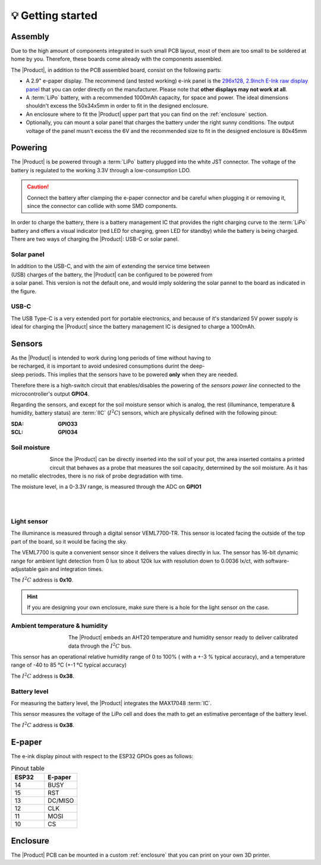💡 Getting started
===============

Assembly 
----------
Due to the high amount of components integrated in such small PCB layout, most of them are too small to be soldered at home by you. Therefore, these boards come already 
with the components assembled. 

The |Product|, in addition to the PCB assembled board, consist on the following parts:

- A 2.9" e-paper display. The recommend (and tested working) e-ink panel is the `296x128, 2.9inch E-Ink raw display panel <https://www.waveshare.com/product/2.9inch-e-paper.htm>`_ that you can order directly on the manufacturer. 
  Please note that **other displays may not work at all**.
- A :term:`LiPo` battery, with a recommended 1000mAh capacity, for space and power. The ideal dimensions shouldn't excess the 50x34x5mm in order to fit in the designed enclosure.
- An enclosure where to fit the |Product| upper part that you can find on the :ref:`enclosure` section.
- Optionally, you can mount a solar panel that charges the battery under the right sunny conditions. The output voltage of the panel musn't excess the 6V and the recommended size to fit in the designed enclosure is 80x45mm

Powering
--------
The |Product| is be powered through a :term:`LiPo` battery plugged into the white JST connector. The voltage of the battery is regulated to the working 3.3V through a low-consumption LDO.

.. Caution::
    Connect the battery after clamping the e-paper connector and be careful when plugging it or removing it, since the connector can collide with some SMD components.

In order to charge the battery, there is a battery management IC that provides the right charging curve to the :term:`LiPo` battery and offers a visual indicator (red LED for charging, 
green LED for standby) while the battery is being charged. There are two ways of charging the |Product|: USB-C or solar panel.


.. image:: images/getting_started/Power_consumption.png
    :width: 75%


Solar panel
^^^^^^^^^^^^^
.. figure:: images/getting_started/Solar_soldering.png
    :align: right
    :figwidth: 200px
    
In addition to the USB-C, and with the aim of extending the service time between (USB) charges of the battery, the |Product| can be configured to be powered from a solar panel. This version is not the default one, and 
would imply soldering the solar pannel to the board as indicated in the figure.

USB-C
^^^^^^^^^^^^^
The USB Type-C is a very extended port for portable electronics, and because of it's standarized 5V power supply is ideal for charging the |Product| since the battery management IC is designed 
to charge a 1000mAh.


Sensors
--------
.. figure:: ../../Documentation/Images/SP_Top.png
    :align: right
    :figwidth: 200px
    
As the |Product| is intended to work during long periods of time without having to be recharged, it is important to avoid undesired consumptions 
durint the deep-sleep periods. This implies that the sensors have to be powered **only** when they are needed. 

Therefore there is a high-switch circuit that enables/disables the powering of the *sensors power line* connected to the microcontroller's output **GPIO4**.

Regarding the sensors, and except for the soil moisture sensor which is analog, the rest (illuminance, temperature & humidity, battery status) are :term:`IIC` (:math:`I^2C`) sensors,
which are physically defined with the following pinout:

:SDA: **GPIO33**
:SCL: **GPIO34**

Soil moisture
^^^^^^^^^^^^^^
.. figure:: images/getting_started/soil_moisture.png
    :align: left
    :figwidth: 50px
    
Since the |Product| can be directly inserted into the soil of your pot, the area inserted contains a printed circuit that behaves as a 
probe that measures the soil capacity, determined by the soil moisture. As it has no metallic electrodes, there is no risk of probe degradation 
with time. 

The moisture level, in a 0-3.3V range, is measured through the ADC on **GPIO1**

|
|

Light sensor
^^^^^^^^^^^^^^^^^^^^^^^
The illuminance is measured through a digital sensor VEML7700-TR. This sensor is located facing the outside of the top part of the board, so it 
would be facing the sky. 

The VEML7700 is quite a convenient sensor since it delivers the values directly in lux. 
The sensor has 16-bit dynamic range for ambient light detection from 0 lux to about 120k lux with resolution down to 0.0036 lx/ct, 
with software-adjustable gain and integration times.

The :math:`I^2C` address is **0x10**.

.. Hint::
    If you are designing your own enclosure, make sure there is a hole for the light sensor on the case.

Ambient temperature & humidity 
^^^^^^^^^^^^^^^^^^^^^^^^^^^^^^^
.. figure:: images/getting_started/aht20.png
    :align: left
    :figwidth: 100px
The |Product| embeds an AHT20 temperature and humidity sensor ready to deliver calibrated data through the :math:`I^2C` bus.

This sensor has an operational relative humidity range of 0 to 100% ( with a +-3 % typical accuracy), and a temperature range of -40 to 85 °C (+-1 °C typical accuracy)

The :math:`I^2C` address is **0x38**.

Battery level
^^^^^^^^^^^^^^^^
For measuring the battery level, the |Product| integrates the MAX17048 :term:`IC`.

This sensor measures the voltage of the LiPo cell and does the math to get an estimative percentage of the battery level.

The :math:`I^2C` address is **0x38**.

E-paper
--------
    
The e-ink display pinout with respect to the ESP32 GPIOs goes as follows:

.. figure:: images/getting_started/epaper.png
    :align: right
    :figwidth: 150px

.. list-table:: Pinout table
    :widths: 10 10 
    :header-rows: 1

    * - ESP32
      - E-paper
    * - 14
      - BUSY
    * - 15
      - RST
    * - 13
      - DC/MISO
    * - 12
      - CLK
    * - 11
      - MOSI
    * - 10
      - CS

Enclosure
---------
The |Product| PCB can be mounted in a custom :ref:`enclosure` that you can print on your own 3D printer.
